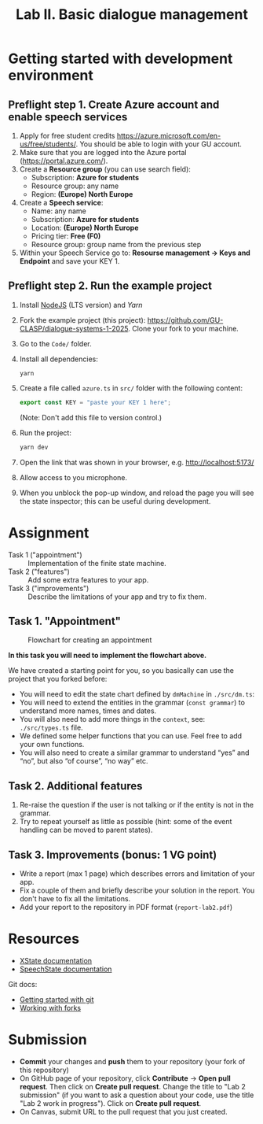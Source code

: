#+OPTIONS: num:nil

#+TITLE: Lab II. Basic dialogue management

* Getting started with development environment
** Preflight step 1. Create Azure account and enable speech services
1. Apply for free student credits
   https://azure.microsoft.com/en-us/free/students/. You should be
   able to login with your GU account.
2. Make sure that you are logged into the Azure portal (https://portal.azure.com/).
3. Create a *Resource group* (you can use search field):
   - Subscription: *Azure for students*
   - Resource group: any name
   - Region: *(Europe) North Europe*
4. Create a *Speech service*:
   - Name: any name
   - Subscription: *Azure for students*
   - Location: *(Europe) North Europe*
   - Pricing tier: *Free (F0)*
   - Resource group: group name from the previous step
5. Within your Speech Service go to: *Resourse management → Keys and
   Endpoint* and save your KEY 1.
   
** Preflight step 2. Run the example project
1. Install [[https://nodejs.org/en/download/][NodeJS]] (LTS version) and [[Download and https://yarnpkg.com/getting-started/install][Yarn]] 
2. Fork the example project (this project):
   https://github.com/GU-CLASP/dialogue-systems-1-2025. Clone your
   fork to your machine.
3. Go to the =Code/= folder.
4. Install all dependencies:
   #+begin_src
   yarn
   #+end_src
5. Create a file called ~azure.ts~ in ~src/~ folder with the following content:
   #+begin_src typescript
   export const KEY = "paste your KEY 1 here";
   #+end_src
   (Note: Don't add this file to version control.)
6. Run the project:
   #+begin_src sh
   yarn dev
   #+end_src
7. Open the link that was shown in your browser,
   e.g. http://localhost:5173/
8. Allow access to you microphone.
9. When you unblock the pop-up window, and reload the page you will
   see the state inspector; this can be useful during development.

* Assignment
- Task 1 ("appointment") :: Implementation of the finite state machine.
- Task 2 ("features") :: Add some extra features to your app.
- Task 3 ("improvements") :: Describe the limitations of your app and
  try to fix them.

** Task 1. "Appointment"
#+CAPTION: Flowchart for creating an appointment
[[./img/flowchart.png]]

*In this task you will need to implement the flowchart above.*

We have created a starting point for you, so you basically can use the
project that you forked before:
- You will need to edit the state chart defined by =dmMachine= in =./src/dm.ts=:
- You will need to extend the entities in the grammar (~const grammar~)
  to understand more names, times and dates.
- You will also need to add more things in the ~context~, see:
  ~./src/types.ts~ file.
- We defined some helper functions that you can use. Feel free to add
  your own functions.
- You will also need to create a similar grammar to understand “yes”
  and “no”, but also “of course”, “no way” etc.
        
** Task 2. Additional features
1. Re-raise the question if the user is not talking or if the entity
   is not in the grammar.
2. Try to repeat yourself as little as possible (hint: some of the
   event handling can be moved to parent states).

** Task 3. Improvements (bonus: 1 VG point)
 - Write a report (max 1 page) which describes errors and limitation
   of your app.
 - Fix a couple of them and briefly describe your solution in the
   report. You don't have to fix all the limitations.
 - Add your report to the repository in PDF format (=report-lab2.pdf=)


* Resources
- [[https://stately.ai/docs/][XState documentation]]
- [[https://github.com/vladmaraev/speechstate][SpeechState documentation]]

Git docs:
- [[https://docs.github.com/en/get-started/quickstart/hello-world][Getting started with git]]
- [[https://docs.github.com/en/pull-requests/collaborating-with-pull-requests/working-with-forks/fork-a-repo][Working with forks]] 

* Submission
- *Commit* your changes and *push* them to your repository (your fork of
  this repository)
- On GitHub page of your repository, click *Contribute* -> *Open pull
  request*. Then click on *Create pull request*. Change the title to "Lab
  2 submission" (if you want to ask a question about your code, use
  the title "Lab 2 work in progress"). Click on *Create pull request*.
- On Canvas, submit URL to the pull request that you just created.
